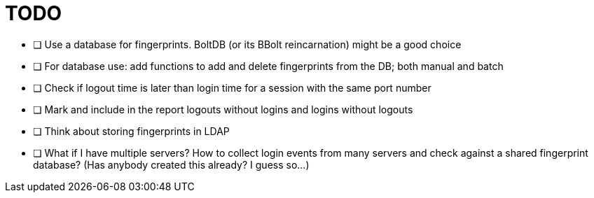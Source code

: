 = TODO

* [ ] Use a database for fingerprints. BoltDB (or its BBolt reincarnation) might be a good choice
* [ ] For database use: add functions to add and delete fingerprints from the DB; both manual and batch
* [ ] Check if logout time is later than login time for a session with the same port number
* [ ] Mark and include in the report logouts without logins and logins without logouts
* [ ] Think about storing fingerprints in LDAP
* [ ] What if I have multiple servers? How to collect login events from many servers and check against a shared fingerprint database? (Has anybody created this already? I guess so...)

